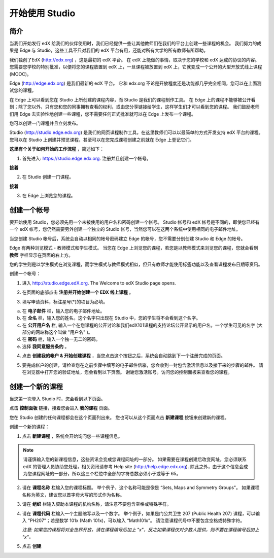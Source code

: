 ##############
开始使用 Studio
##############

.. image:: Images/image001.png
  
****
简介
****

当我们开始发行 edX 给我们的伙伴使用时，我们已经提供一些让其他教师们在我们的平台上创建一些课程的机会。
我们努力的成果是 Edge 与 Studio，这些工具不只对我们的 edX 平台有用，还能对所有大学的所有教师有所帮助。

我们独创了EdX (http://edx.org) ，这是最初的 edX 平台。
在 edX 上能做的事情，取决于您的学校和 edX 达成的协议的内容。
您需要您学校的特别批准，以便将您的课程放置到 edX 上，一旦课程被放置到 edX 上，它就变成一个公开的大型开放式线上课程(MOOC)。

Edge (http://edge.edx.org) 是我们最新的 edX 平台。
它和 edx.org 不论是开放程度还是功能都几乎完全相同，您可以在上面测试您的课程。

在 Edge 上可以看到您在 Studio 上所创建的课程内容，而 Studio 是我们的课程制作工具。
在 Edge 上的课程不能够被公开看到；除了您以外，只有您和您的同事拥有查看的权利，或由您分享链接给学生，这样学生们才可以看到您的课程。
我们鼓励老师们用 Edge 去实验性地创建一些课程，您不需要任何正式批准就可以在 Edge 上发布一个课程。

您可以创建一门课程并且立刻发布。

Studio (http://studio.edge.edx.org) 是我们的网页课程制作工具，在这里教师们可以以最简单的方式开发支持 edX 平台的课程。
您可以在 Studio 上创建并预览课程，甚至可以在您完成课程创建之前就在 Edge 上登记它们。


**这里有个关于如何开始的工作流程** ，简述如下：


1. 首先进入: https://studio.edge.edx.org. 注册并且创建一个帐号。


.. image:: Images/C01_01.png
 :width: 800  


**接着**


2. 在 Studio 创建一门课程。


.. image:: Images/C01_02.png
 :width: 800


**接着**


3. 在 Edge 上浏览您的课程。


.. image:: Images/C01_03.png
 :width: 800

.. raw:: latex
  
	\newpage %


***********
创建一个帐号
***********

要开始使用 Studio，您必须先用一个未被使用的用户名和密码创建一个帐号。
Studio 帐号和 edX 帐号是不同的，即使您已经有一个 edX 帐号，您仍然需要另外创建一个独立的 Studio 帐号，当然您可以在这两个系统中使用相同的电子邮件地址。

当您创建 Studio 帐号后，系统会自动以相同的帐号密码建立 Edge 的帐号，您不需要分别创建 Studio 和 Edge 的帐号。

Edge 有两种浏览模式 - 教师模式和学生模式。
当您在 Edge 上浏览您的课程，若您是以教师模式来浏览您的课程，您就会看到 **教师** 字样显示在页面的右上方。

.. image:: Images/C01_04.png
 :width: 800
    

您的学生则是以学生模式在浏览课程，而学生模式与教师模式相似，但只有教师才能使用标签功能以及查看课程发布日期等资讯。

创建一个帐号：

1. 进入 http://studio.edge.edX.org. The Welcome to edX Studio page opens.

.. image:: Images/C01_01.png
 :width: 800

   
2. 在页面的底部点击 **注册并开始创建一个 EDX 线上课程** 。

.. image:: Images/C01_05.png
 :width: 800

 
3. 填写申请资料，标注星号(*)的项目为必填。


.. image:: Images/C01_06.png
 :width: 800

 
a. 在 **电子邮件** 栏，输入您的电子邮件地址。
b. 在 **全名** 栏，输入您的姓名。这个名字只出现在 Studio 中，您的学生将不会看到这个名字。
c. 在 **公开用户名** 栏, 输入一个在您课程的公开讨论和我们edX101课程的支持论坛公开显示的用户名，一个学生可见的名字 (大部分的网站称这个叫做 "用户名" )。
d. 在 **密码** 栏，输入一个独一无二的密码。
e. 选择 **我同意服务条约** 。

.. image:: Images/C01_07.png
 :width: 800

4. 点击 **创建我的帐户 & 开始创建课程** ，当您点击这个按钮之后，系统会自动跳到下一个注册完成的页面。

.. image:: Images/C01_08.png
 :width: 800

5. 要完成帐户的创建，请检查您在之前步骤中填写的电子邮件信箱，您会收到一封包含激活信息以及接下来的步骤的邮件。
   请在浏览器中打开您的验证地址，您会看到以下页面。
   谢谢您激活账号。访问您的控制面板来查看您的课程。

.. image:: Images/C01_07.png
 :width: 800

.. raw:: latex
  
	\newpage %

**************
创建一个新的课程
**************

当您第一次登入 Studio 时，您会看到以下页面。

.. image:: Images/C01_07.png
 :width: 800
 
点击 **控制面板** 链接，接着您会进入 **我的课程** 页面。

.. image:: Images/C01_02.png
 :width: 800

您在 Studio 创建的任何课程都会在这个页面列出来。
您也可以从这个页面点击 **新建课程** 按钮来创建新的课程。


创建一个新的课程：

1. 点击 **新建课程** ，系统会开始询问您一些课程信息。


.. note::

	请谨慎输入您的新课程信息，这些资讯会变成您课程网址的一部分。
	如果需要在课程创建后改变网址，您必须联系 edX 的管理人员协助您处理，相关资讯请参考 Help site (http://help.edge.edx.org).
	除此之外，由于这个信息会成为您课程网址的一部分，所以这三个栏位中全部的字符总数必须小于或等于 65。


2. 请在 **课程名称** 栏输入您的课程标题。
   举个例子，这个名称可能是像是 “Sets, Maps and Symmetry Groups"。
   如果课程名称为英文，建议您以首字母大写的形式作为名称。

3. 请在 **组织** 栏输入资助本课程的机构名称，请注意不要包含空格或特殊字符。

4. 请在 **课程代码** 栏输入一个主题缩写以及一个数字。
   举个例子，如果是门公共卫生 207 (Public Health 207) 课程，可以输入 "PH207"；若是数学 101x (Math 101x)，可以输入  “Math101x”。
   请注意课程代号中不要包含空格或特殊字符。

   *注意: 如果您的课程将对全世界开放，请在课程编号后加上 "x"，反之如果课程仅对少数人提供，则不要在课程编号后加上 "x"。*

5. 点击 **创建**

.. image:: Images/image025.png
 :width: 800
    
   如果您点击 **在线查看** ，您的课程会立即显示在 Edge 上！

.. image:: Images/C01_03.png
 :width: 800

   *注意: 虽然开始日期预设值被设为现在的日期，但是您的课程将不会马上上线。您可以在 Studio 中设定确切的课程开始日期。*

